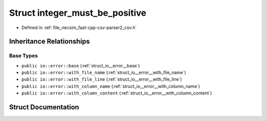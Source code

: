 .. _struct_io__error__integer_must_be_positive:

Struct integer_must_be_positive
===============================

- Defined in :ref:`file_necsim_fast-cpp-csv-parser2_csv.h`


Inheritance Relationships
-------------------------

Base Types
**********

- ``public io::error::base`` (:ref:`struct_io__error__base`)
- ``public io::error::with_file_name`` (:ref:`struct_io__error__with_file_name`)
- ``public io::error::with_file_line`` (:ref:`struct_io__error__with_file_line`)
- ``public io::error::with_column_name`` (:ref:`struct_io__error__with_column_name`)
- ``public io::error::with_column_content`` (:ref:`struct_io__error__with_column_content`)


Struct Documentation
--------------------


.. doxygenstruct:: io::error::integer_must_be_positive
   :members:
   :protected-members:
   :undoc-members: